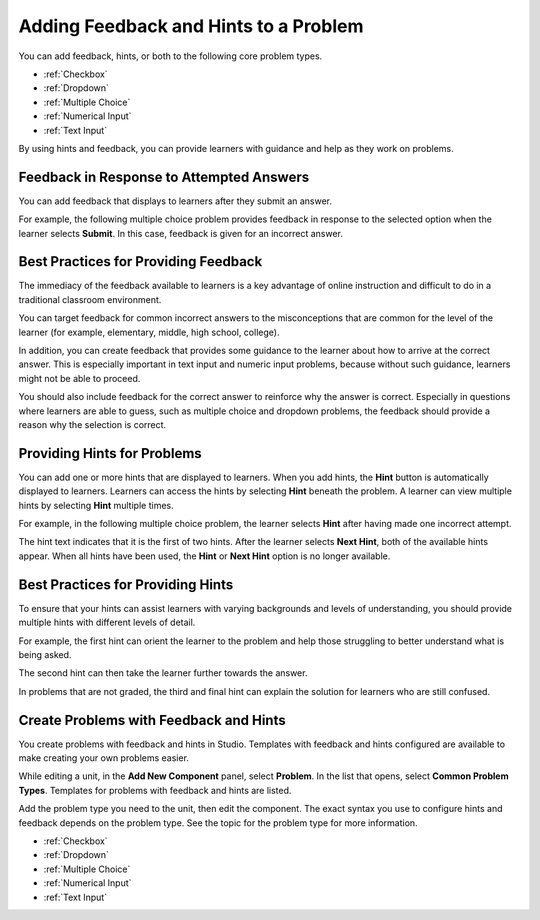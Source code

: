 .. _Adding Feedback and Hints to a Problem:

***************************************
Adding Feedback and Hints to a Problem
***************************************

You can add feedback, hints, or both to the following core problem types.

* :ref:`Checkbox`
* :ref:`Dropdown`
* :ref:`Multiple Choice`
* :ref:`Numerical Input`
* :ref:`Text Input`

By using hints and feedback, you can provide learners with guidance and help as
they work on problems.

==========================================
Feedback in Response to Attempted Answers
==========================================

You can add feedback that displays to learners after they submit an answer.

For example, the following multiple choice problem provides feedback in
response to the selected option when the learner selects **Submit**. In this
case, feedback is given for an incorrect answer.

.. image:: ../../../shared/images/multiple_choice_feedback.png
 :alt: Image of a multiple choice problem with feedback.
 :width: 600

==========================================
Best Practices for Providing Feedback
==========================================

The immediacy of the feedback available to learners is a key advantage of
online instruction and difficult to do in a traditional classroom environment.

You can target feedback for common incorrect answers to the misconceptions that
are common for the level of the learner (for example, elementary, middle, high
school, college).

In addition, you can create feedback that provides some guidance to the
learner about how to arrive at the correct answer. This is especially important
in text input and numeric input problems, because without such guidance,
learners might not be able to proceed.

You should also include feedback for the correct answer to reinforce why the
answer is correct. Especially in questions where learners are able to guess,
such as multiple choice and dropdown problems, the feedback should provide a
reason why the selection is correct.

============================
Providing Hints for Problems
============================

You can add one or more hints that are displayed to learners. When you add
hints, the **Hint** button is automatically displayed to learners. Learners can
access the hints by selecting **Hint** beneath the problem.  A learner can view
multiple hints by selecting **Hint** multiple times.

For example, in the following multiple choice problem, the learner selects
**Hint** after having made one incorrect attempt.

.. image:: ../../../shared/images/multiple_choice_hint.png
 :alt: Image of a multiple choice problem with the first hint.
 :width: 600

The hint text indicates that it is the first of two hints. After the learner
selects **Next Hint**, both of the available hints appear. When all hints have
been used, the **Hint** or **Next Hint** option is no longer available.

.. image:: ../../../shared/images/multiple_choice_hint2.png
 :alt: Image of a multiple choice problem with the second hint.
 :width: 600

==========================================
Best Practices for Providing Hints
==========================================

To ensure that your hints can assist learners with varying backgrounds and
levels of understanding, you should provide multiple hints with different
levels of detail.

For example, the first hint can orient the learner to the problem and help
those struggling to better understand what is being asked.

The second hint can then take the learner further towards the answer.

In problems that are not graded, the third and final hint can explain the
solution for learners who are still confused.

==========================================
Create Problems with Feedback and Hints
==========================================

You create problems with feedback and hints in Studio. Templates with feedback
and hints configured are available to make creating your own problems easier.

While editing a unit, in the **Add New Component** panel, select **Problem**.
In the list that opens, select  **Common Problem Types**. Templates for
problems with feedback and hints are listed.

Add the problem type you need to the unit, then edit the component.  The exact
syntax you use to configure hints and feedback depends on the problem type.
See the topic for the problem type for more information.

* :ref:`Checkbox`
* :ref:`Dropdown`
* :ref:`Multiple Choice`
* :ref:`Numerical Input`
* :ref:`Text Input`

